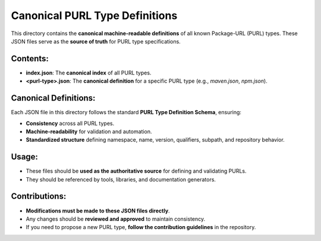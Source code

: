 =============================
Canonical PURL Type Definitions
=============================

This directory contains the **canonical machine-readable definitions** of all known Package-URL (PURL) types. These JSON files serve as the **source of truth** for PURL type specifications.

Contents:
---------
- **index.json**: The **canonical index** of all PURL types.
- **<purl-type>.json**: The **canonical definition** for a specific PURL type (e.g., `maven.json`, `npm.json`).

Canonical Definitions:
----------------------
Each JSON file in this directory follows the standard **PURL Type Definition Schema**, ensuring:

- **Consistency** across all PURL types.
- **Machine-readability** for validation and automation.
- **Standardized structure** defining namespace, name, version, qualifiers, subpath, and repository behavior.

Usage:
------
- These files should be **used as the authoritative source** for defining and validating PURLs.
- They should be referenced by tools, libraries, and documentation generators.

Contributions:
--------------
- **Modifications must be made to these JSON files directly**.
- Any changes should be **reviewed and approved** to maintain consistency.
- If you need to propose a new PURL type, **follow the contribution guidelines** in the repository.
